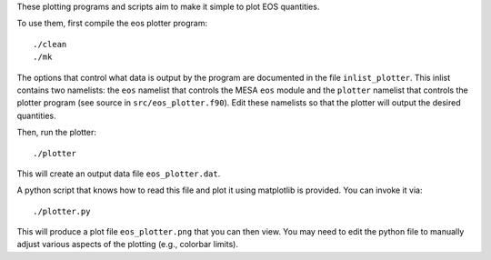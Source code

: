 These plotting programs and scripts aim to make it simple to plot EOS
quantities.

To use them, first compile the eos plotter program::

  ./clean
  ./mk

The options that control what data is output by the program are
documented in the file ``inlist_plotter``.  This inlist contains two
namelists: the ``eos`` namelist that controls the MESA ``eos`` module
and the ``plotter`` namelist that controls the plotter program (see
source in ``src/eos_plotter.f90``).  Edit these namelists so that the
plotter will output the desired quantities.

Then, run the plotter::

  ./plotter

This will create an output data file ``eos_plotter.dat``.

A python script that knows how to read this file and plot it using
matplotlib is provided.  You can invoke it via::

  ./plotter.py

This will produce a plot file ``eos_plotter.png`` that you can then
view.  You may need to edit the python file to manually adjust various
aspects of the plotting (e.g., colorbar limits).








